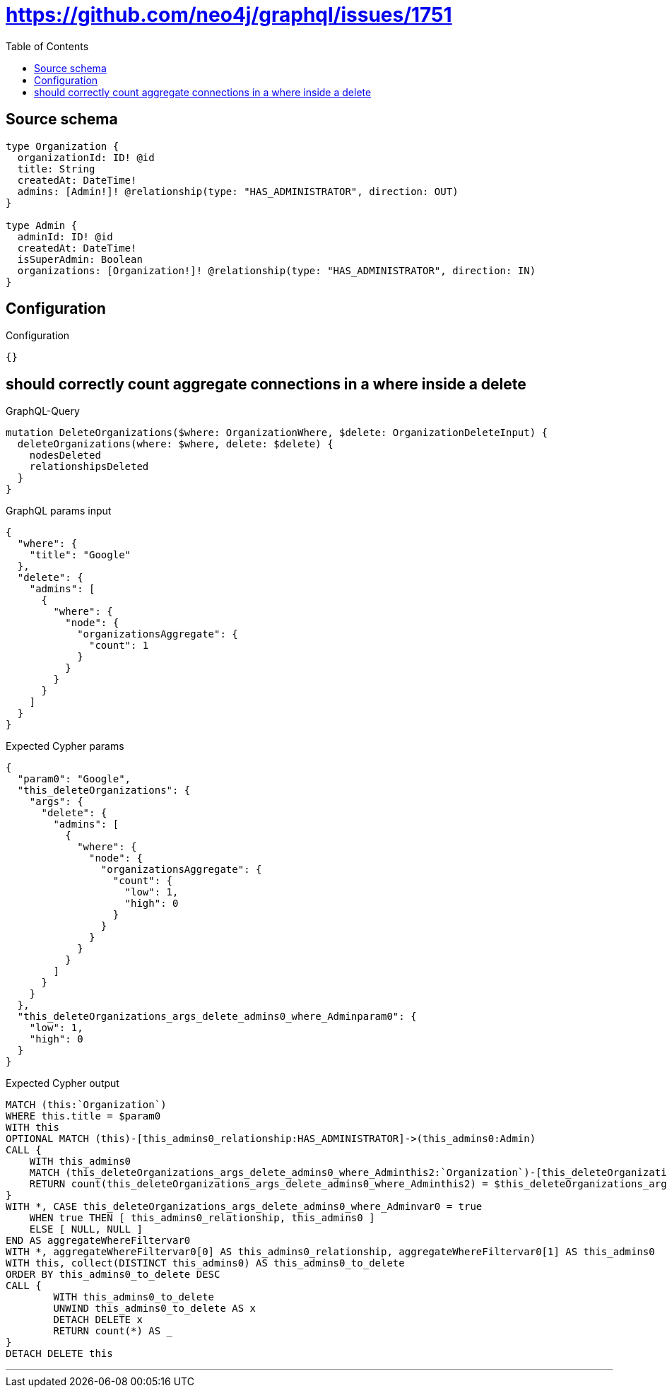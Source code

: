 :toc:

= https://github.com/neo4j/graphql/issues/1751

== Source schema

[source,graphql,schema=true]
----
type Organization {
  organizationId: ID! @id
  title: String
  createdAt: DateTime!
  admins: [Admin!]! @relationship(type: "HAS_ADMINISTRATOR", direction: OUT)
}

type Admin {
  adminId: ID! @id
  createdAt: DateTime!
  isSuperAdmin: Boolean
  organizations: [Organization!]! @relationship(type: "HAS_ADMINISTRATOR", direction: IN)
}
----

== Configuration

.Configuration
[source,json,schema-config=true]
----
{}
----
== should correctly count aggregate connections in a where inside a delete

.GraphQL-Query
[source,graphql]
----
mutation DeleteOrganizations($where: OrganizationWhere, $delete: OrganizationDeleteInput) {
  deleteOrganizations(where: $where, delete: $delete) {
    nodesDeleted
    relationshipsDeleted
  }
}
----

.GraphQL params input
[source,json,request=true]
----
{
  "where": {
    "title": "Google"
  },
  "delete": {
    "admins": [
      {
        "where": {
          "node": {
            "organizationsAggregate": {
              "count": 1
            }
          }
        }
      }
    ]
  }
}
----

.Expected Cypher params
[source,json]
----
{
  "param0": "Google",
  "this_deleteOrganizations": {
    "args": {
      "delete": {
        "admins": [
          {
            "where": {
              "node": {
                "organizationsAggregate": {
                  "count": {
                    "low": 1,
                    "high": 0
                  }
                }
              }
            }
          }
        ]
      }
    }
  },
  "this_deleteOrganizations_args_delete_admins0_where_Adminparam0": {
    "low": 1,
    "high": 0
  }
}
----

.Expected Cypher output
[source,cypher]
----
MATCH (this:`Organization`)
WHERE this.title = $param0
WITH this
OPTIONAL MATCH (this)-[this_admins0_relationship:HAS_ADMINISTRATOR]->(this_admins0:Admin)
CALL {
    WITH this_admins0
    MATCH (this_deleteOrganizations_args_delete_admins0_where_Adminthis2:`Organization`)-[this_deleteOrganizations_args_delete_admins0_where_Adminthis1:HAS_ADMINISTRATOR]->(this_admins0)
    RETURN count(this_deleteOrganizations_args_delete_admins0_where_Adminthis2) = $this_deleteOrganizations_args_delete_admins0_where_Adminparam0 AS this_deleteOrganizations_args_delete_admins0_where_Adminvar0
}
WITH *, CASE this_deleteOrganizations_args_delete_admins0_where_Adminvar0 = true
    WHEN true THEN [ this_admins0_relationship, this_admins0 ]
    ELSE [ NULL, NULL ]
END AS aggregateWhereFiltervar0
WITH *, aggregateWhereFiltervar0[0] AS this_admins0_relationship, aggregateWhereFiltervar0[1] AS this_admins0
WITH this, collect(DISTINCT this_admins0) AS this_admins0_to_delete
ORDER BY this_admins0_to_delete DESC
CALL {
	WITH this_admins0_to_delete
	UNWIND this_admins0_to_delete AS x
	DETACH DELETE x
	RETURN count(*) AS _
}
DETACH DELETE this
----

'''

